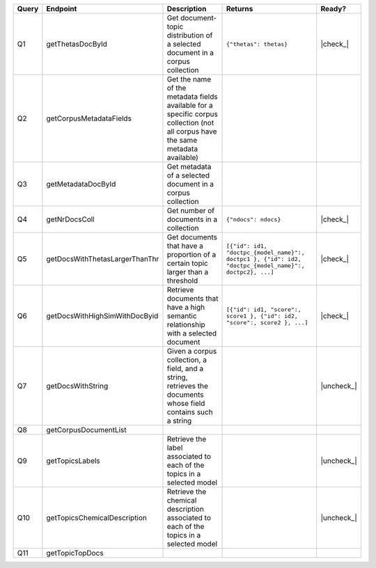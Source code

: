 .. |check| raw:: html

    <input checked=""  type="checkbox">

.. |check_| raw:: html

    <input checked=""  disabled="" type="checkbox">

.. |uncheck| raw:: html

    <input type="checkbox">

.. |uncheck_| raw:: html

    <input disabled="" type="checkbox">

+-------+--------------------------------+---------------------------------------------------+--------------------------------------------------------------------------------------------------------+------------+
| Query | Endpoint                       | Description                                       | Returns                                                                                                |   Ready?   |
+=======+================================+===================================================+========================================================================================================+============+
|   Q1  | getThetasDocById               | Get document-topic distribution of a selected     | ``{"thetas": thetas}``                                                                                 |  |check_|  |
|       |                                | document in a corpus collection                   |                                                                                                        |            |
+-------+--------------------------------+---------------------------------------------------+--------------------------------------------------------------------------------------------------------+------------+
|   Q2  | getCorpusMetadataFields        | Get the name of the metadata fields available for |                                                                                                        |            |
|       |                                | a specific corpus collection (not all corpus have |                                                                                                        |            |
|       |                                | the same metadata available)                      |                                                                                                        |            |
+-------+--------------------------------+---------------------------------------------------+--------------------------------------------------------------------------------------------------------+------------+
|   Q3  | getMetadataDocById             | Get metadata of a selected document in a          |                                                                                                        |            |
|       |                                | corpus collection                                 |                                                                                                        |            |
+-------+--------------------------------+---------------------------------------------------+--------------------------------------------------------------------------------------------------------+------------+
|   Q4  | getNrDocsColl                  | Get number of documents in a collection           | ``{"ndocs": ndocs}``                                                                                   |  |check_|  |
+-------+--------------------------------+---------------------------------------------------+--------------------------------------------------------------------------------------------------------+------------+
|   Q5  | getDocsWithThetasLargerThanThr | Get documents that have a proportion of a         | ``[{"id": id1, "doctpc_{model_name}":, doctpc1 }, {"id": id2, "doctpc_{model_name}":, doctpc2}, ...]`` |  |check_|  |
|       |                                | certain topic larger than a threshold             |                                                                                                        |            |
+-------+--------------------------------+---------------------------------------------------+--------------------------------------------------------------------------------------------------------+------------+
|   Q6  | getDocsWithHighSimWithDocByid  | Retrieve documents that have a high semantic      | ``[{"id": id1, "score":, score1 }, {"id": id2, "score":, score2 }, ...]``                              | |check_|   |
|       |                                | relationship with a selected document             |                                                                                                        |            |
+-------+--------------------------------+---------------------------------------------------+--------------------------------------------------------------------------------------------------------+------------+
|   Q7  | getDocsWithString              | Given a corpus collection, a field, and a         |                                                                                                        | |uncheck_| |
|       |                                | string, retrieves the documents whose field       |                                                                                                        |            |
|       |                                | contains such a string                            |                                                                                                        |            |
+-------+--------------------------------+---------------------------------------------------+--------------------------------------------------------------------------------------------------------+------------+
|   Q8  | getCorpusDocumentList          |                                                   |                                                                                                        |            |
+-------+--------------------------------+---------------------------------------------------+--------------------------------------------------------------------------------------------------------+------------+
|   Q9  | getTopicsLabels                | Retrieve the label associated to each of the      |                                                                                                        | |uncheck_| |
|       |                                | topics in a selected model                        |                                                                                                        |            |
+-------+--------------------------------+---------------------------------------------------+--------------------------------------------------------------------------------------------------------+------------+
|  Q10  | getTopicsChemicalDescription   | Retrieve the chemical description associated      |                                                                                                        | |uncheck_| |
|       |                                | to each of the topics in a selected model         |                                                                                                        |            |
+-------+--------------------------------+---------------------------------------------------+--------------------------------------------------------------------------------------------------------+------------+
|  Q11  | getTopicTopDocs                |                                                   |                                                                                                        |            |
+-------+--------------------------------+---------------------------------------------------+--------------------------------------------------------------------------------------------------------+------------+
